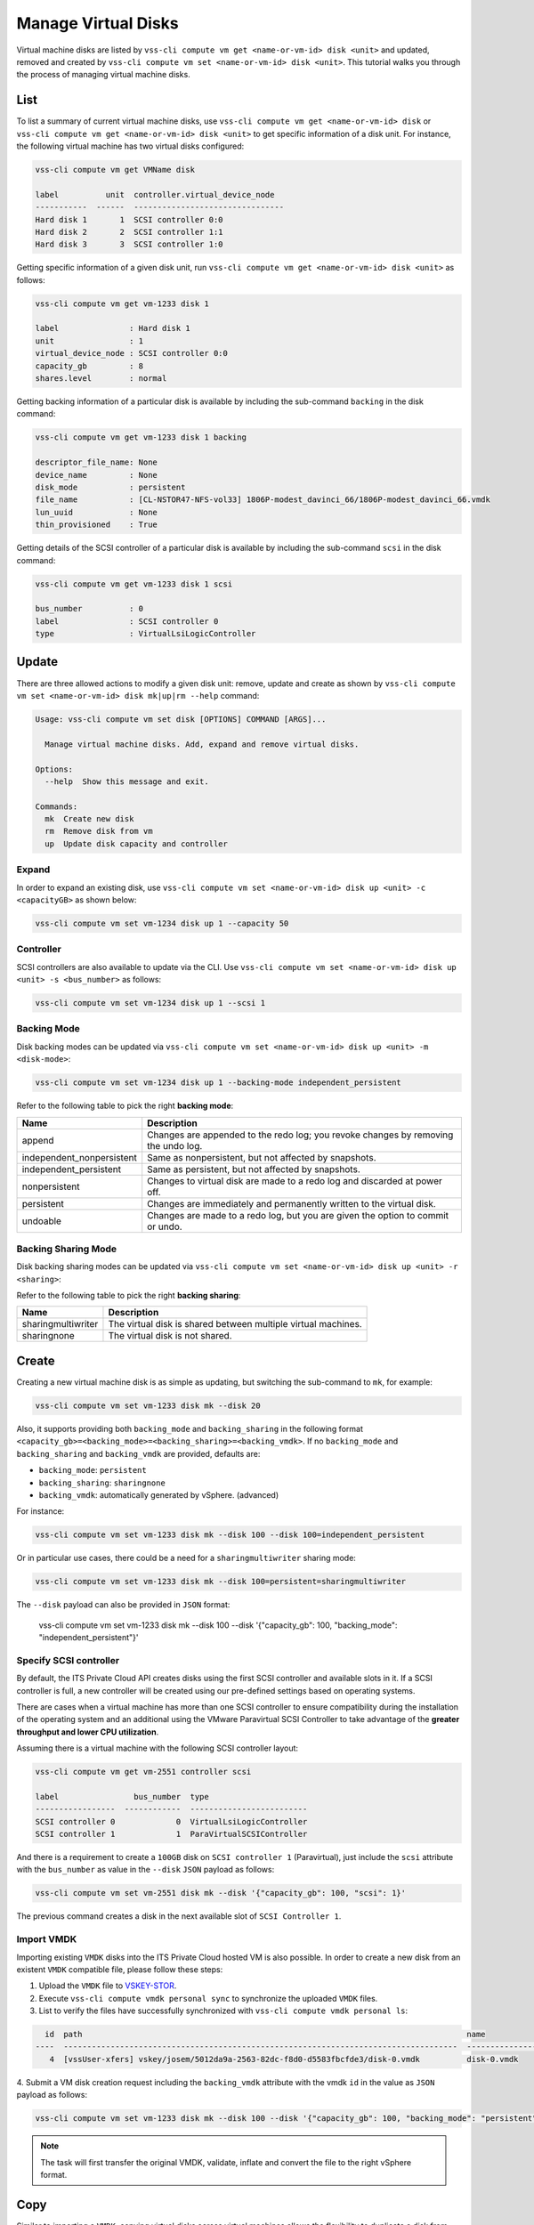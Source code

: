 .. _Disk:

Manage Virtual Disks
====================

Virtual machine disks are listed by
``vss-cli compute vm get <name-or-vm-id> disk <unit>``
and updated, removed and created by
``vss-cli compute vm set <name-or-vm-id> disk <unit>``.
This tutorial walks you through the process of
managing virtual machine disks.

List
----

To list a summary of current virtual machine disks, use
``vss-cli compute vm get <name-or-vm-id> disk`` or
``vss-cli compute vm get <name-or-vm-id> disk <unit>``
to get specific information of a disk unit. For instance,
the following virtual machine has two virtual disks configured:

.. code-block:: bash

    vss-cli compute vm get VMName disk

    label          unit  controller.virtual_device_node
    -----------  ------  --------------------------------
    Hard disk 1       1  SCSI controller 0:0
    Hard disk 2       2  SCSI controller 1:1
    Hard disk 3       3  SCSI controller 1:0

Getting specific information of a given disk unit, run
``vss-cli compute vm get <name-or-vm-id> disk <unit>`` as follows:

.. code-block:: bash

    vss-cli compute vm get vm-1233 disk 1

    label               : Hard disk 1
    unit                : 1
    virtual_device_node : SCSI controller 0:0
    capacity_gb         : 8
    shares.level        : normal

Getting backing information of a particular disk is available
by including the sub-command ``backing`` in the disk command:

.. code-block:: bash

    vss-cli compute vm get vm-1233 disk 1 backing

    descriptor_file_name: None
    device_name         : None
    disk_mode           : persistent
    file_name           : [CL-NSTOR47-NFS-vol33] 1806P-modest_davinci_66/1806P-modest_davinci_66.vmdk
    lun_uuid            : None
    thin_provisioned    : True


Getting details of the SCSI controller of a particular disk is available
by including the sub-command ``scsi`` in the disk command:


.. code-block:: bash

    vss-cli compute vm get vm-1233 disk 1 scsi

    bus_number          : 0
    label               : SCSI controller 0
    type                : VirtualLsiLogicController


Update
------
There are three allowed actions to modify a given disk unit:
remove, update and create as shown by
``vss-cli compute vm set <name-or-vm-id> disk mk|up|rm --help`` command:

.. code-block:: bash

    Usage: vss-cli compute vm set disk [OPTIONS] COMMAND [ARGS]...

      Manage virtual machine disks. Add, expand and remove virtual disks.

    Options:
      --help  Show this message and exit.

    Commands:
      mk  Create new disk
      rm  Remove disk from vm
      up  Update disk capacity and controller


Expand
~~~~~~
In order to expand an existing disk, use
``vss-cli compute vm set <name-or-vm-id> disk up <unit> -c <capacityGB>``
as shown below:

.. code-block:: bash

    vss-cli compute vm set vm-1234 disk up 1 --capacity 50


Controller
~~~~~~~~~~
SCSI controllers are also available to update via the CLI. Use
``vss-cli compute vm set <name-or-vm-id> disk up <unit> -s <bus_number>``
as follows:

.. code-block:: bash

    vss-cli compute vm set vm-1234 disk up 1 --scsi 1


Backing Mode
~~~~~~~~~~~~
Disk backing modes can be updated via
``vss-cli compute vm set <name-or-vm-id> disk up <unit> -m <disk-mode>``:


.. code-block:: bash

    vss-cli compute vm set vm-1234 disk up 1 --backing-mode independent_persistent

Refer to the following table to pick the right **backing mode**:

=========================   ==================================================================================
Name						Description
=========================   ==================================================================================
append						Changes are appended to the redo log; you revoke changes by removing the undo log.
independent_nonpersistent	Same as nonpersistent, but not affected by snapshots.
independent_persistent		Same as persistent, but not affected by snapshots.
nonpersistent				Changes to virtual disk are made to a redo log and discarded at power off.
persistent					Changes are immediately and permanently written to the virtual disk.
undoable					Changes are made to a redo log, but you are given the option to commit or undo.
=========================   ==================================================================================


Backing Sharing Mode
~~~~~~~~~~~~~~~~~~~~
Disk backing sharing modes can be updated via
``vss-cli compute vm set <name-or-vm-id> disk up <unit> -r <sharing>``:

Refer to the following table to pick the right **backing sharing**:

=========================   ==================================================================================
Name						Description
=========================   ==================================================================================
sharingmultiwriter			The virtual disk is shared between multiple virtual machines.
sharingnone	                 The virtual disk is not shared.
=========================   ==================================================================================


Create
------
Creating a new virtual machine disk is as simple as updating,
but switching the sub-command to ``mk``, for example:

.. code-block:: bash

    vss-cli compute vm set vm-1233 disk mk --disk 20

Also, it supports providing both ``backing_mode`` and ``backing_sharing``
in the following format ``<capacity_gb>=<backing_mode>=<backing_sharing>=<backing_vmdk>``.
If no ``backing_mode`` and ``backing_sharing`` and ``backing_vmdk`` are provided, defaults are:

- ``backing_mode``: ``persistent``
- ``backing_sharing``: ``sharingnone``
- ``backing_vmdk``:  automatically generated by vSphere. (advanced)

For instance:

.. code-block:: bash

    vss-cli compute vm set vm-1233 disk mk --disk 100 --disk 100=independent_persistent

Or in particular use cases, there could be a need for a ``sharingmultiwriter``
sharing mode:

.. code-block:: bash

    vss-cli compute vm set vm-1233 disk mk --disk 100=persistent=sharingmultiwriter

The ``--disk`` payload can also be provided in ``JSON`` format:

    vss-cli compute vm set vm-1233 disk mk --disk 100 --disk '{"capacity_gb": 100, "backing_mode": "independent_persistent"}'

Specify SCSI controller
~~~~~~~~~~~~~~~~~~~~~~~

By default, the ITS Private Cloud API creates disks using the first SCSI controller and available slots in it. If a
SCSI controller is full, a new controller will be created using our pre-defined settings based on operating systems.

There are cases when a virtual machine has more than one SCSI controller to ensure compatibility during
the installation of the operating system and an additional using the VMware Paravirtual SCSI Controller to take
advantage of the **greater throughput and lower CPU utilization**.

Assuming there is a virtual machine with the following SCSI controller layout:

.. code-block:: bash

    vss-cli compute vm get vm-2551 controller scsi

    label                bus_number  type
    -----------------  ------------  -------------------------
    SCSI controller 0             0  VirtualLsiLogicController
    SCSI controller 1             1  ParaVirtualSCSIController

And there is a requirement to create a ``100GB`` disk  on ``SCSI controller 1`` (Paravirtual),
just include the ``scsi`` attribute with the ``bus_number`` as value in the ``--disk`` ``JSON`` payload as follows:

.. code-block:: bash

    vss-cli compute vm set vm-2551 disk mk --disk '{"capacity_gb": 100, "scsi": 1}'

The previous command creates a disk in the next available slot of ``SCSI Controller 1``.

Import VMDK
~~~~~~~~~~~

Importing existing ``VMDK`` disks into the ITS Private Cloud hosted VM is also possible. In order to create a new disk
from an existent ``VMDK`` compatible file, please follow these steps:

1. Upload the ``VMDK`` file to `VSKEY-STOR`_.
2. Execute ``vss-cli compute vmdk personal sync`` to synchronize the uploaded ``VMDK`` files.
3. List to verify the files have successfully synchronized with ``vss-cli compute vmdk personal ls``:

.. code-block:: bash

      id  path                                                                                  name
    ----  ------------------------------------------------------------------------------------  ----------------------------
       4  [vssUser-xfers] vskey/josem/5012da9a-2563-82dc-f8d0-d5583fbcfde3/disk-0.vmdk          disk-0.vmdk

4. Submit a VM disk creation request including the ``backing_vmdk`` attribute with the vmdk ``id`` in the value
as ``JSON`` payload as follows:

.. code-block:: bash

    vss-cli compute vm set vm-1233 disk mk --disk 100 --disk '{"capacity_gb": 100, "backing_mode": "persistent", "backing_vmdk": 4}'


.. Note::
    The task will first transfer the original VMDK, validate, inflate and convert the file to the right vSphere format.

Copy
------
Similar to importing a  ``VMDK``, copying virtual disks across virtual machines allows the flexibility
to duplicate a disk from one VM to another with a simple command.

- Source: 2311P-VM-A
- Target: 2311P-VM-B

1. Get source VM disk to copy from the ``file_name`` attribute as follows:

.. code-block:: bash

    vss-cli -o yaml compute vm get 2311P-VM-A disk

2. Submit an import request with the ``vss-cli compute vm set vm-2551 disk cp`` command:

.. code-block:: bash

     vss-cli compute vm set 2311P-VM-B disk cp --disk '{"capacity_gb": 100, "backing_vmdk": "[XXXX-NN] vm-name/vm-name_1.vmdk"}'

3. A confirmation prompt will show with the target VM information, if you would like to skip this step, add the ``--confirm``
option to the ``cp`` command.

.. Note::
     ``VMDK`` Copy tasks might take a while based on the source VM size and how much resources are available.


Remove
------
Disk removal will ask for confirmation if flag ``-r/--rm`` is not provided.
This is just as fail safe for mistakes that can happen and since disk removal
is a one way action, it may end in data loss if not used carefully.

The following example demonstrates how to remove a disk with a confirmation
prompt:

.. code-block:: bash

    vss-cli compute vm set vm-1233 disk rm 2

    Are you sure you want to delete disk unit 2? [y/N]: N
    Error: Cancelled by user.

If your answer is **N**, the command will exit as shown above.

To override disk removal confirmation prompt, just add ``-r/--rm``
flag as follows:

.. code-block:: bash

    vss-cli compute vm set vm-1233 disk rm --rm 2

.. _`VSKEY-STOR`: https://vskey-stor.eis.utoronto.ca
